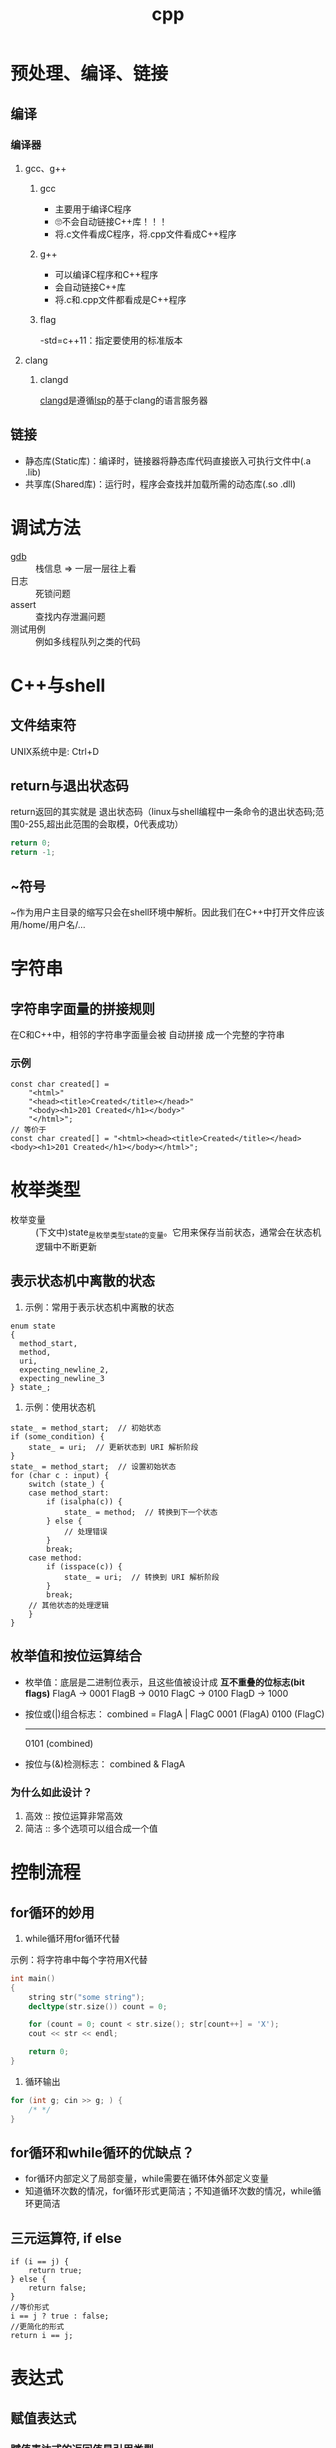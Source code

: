 :PROPERTIES:
:ID:       8ab4df56-e11f-42b8-87f8-4daa2fd045db
:END:
#+title: cpp
#+filetags: del

* 预处理、编译、链接
** 编译
*** 编译器
**** gcc、g++
***** gcc
- 主要用于编译C程序
- 🙄不会自动链接C++库！！！
- 将.c文件看成C程序，将.cpp文件看成C++程序
***** g++
- 可以编译C程序和C++程序
- 会自动链接C++库
- 将.c和.cpp文件都看成是C++程序
***** flag
-std=c++11：指定要使用的标准版本
**** clang
***** clangd
[[id:e3917c2a-f2a1-4b42-943e-40eae4ec11ed][clangd]]是遵循[[id:ef5b7883-d43b-4765-bdc9-daf62b50a036][lsp]]的基于clang的语言服务器
** 链接
- 静态库(Static库)：编译时，链接器将静态库代码直接嵌入可执行文件中(.a .lib)
- 共享库(Shared库)：运行时，程序会查找并加载所需的动态库(.so .dll)

* 调试方法
- [[id:8a46ff3c-7b8e-42e8-a6c9-bdaf55195c4a][gdb]] :: 栈信息 => 一层一层往上看
- 日志 :: 死锁问题
- assert :: 查找内存泄漏问题
- 测试用例 :: 例如多线程队列之类的代码

* C++与shell
** 文件结束符
UNIX系统中是: Ctrl+D
** return与退出状态码
return返回的其实就是 退出状态码（linux与shell编程中一条命令的退出状态码;范围0-255,超出此范围的会取模，0代表成功）
#+begin_src cpp
return 0;
return -1;
#+end_src
** ~符号
~作为用户主目录的缩写只会在shell环境中解析。因此我们在C++中打开文件应该用/home/用户名/...
* 字符串
** 字符串字面量的拼接规则
在C和C++中，相邻的字符串字面量会被 自动拼接 成一个完整的字符串
*** 示例
#+begin_src c++
const char created[] =
    "<html>"
    "<head><title>Created</title></head>"
    "<body><h1>201 Created</h1></body>"
    "</html>";
// 等价于
const char created[] = "<html><head><title>Created</title></head><body><h1>201 Created</h1></body></html>";
#+end_src
* 枚举类型
- 枚举变量 :: (下文中)state_是枚举类型state的变量。它用来保存当前状态，通常会在状态机逻辑中不断更新
** 表示状态机中离散的状态
1) 示例：常用于表示状态机中离散的状态
#+begin_src c++
enum state
{
  method_start,
  method,
  uri,
  expecting_newline_2,
  expecting_newline_3
} state_;
#+end_src
2) 示例：使用状态机
#+begin_src c++
state_ = method_start;  // 初始状态
if (some_condition) {
    state_ = uri;  // 更新状态到 URI 解析阶段
}
state_ = method_start;  // 设置初始状态
for (char c : input) {
    switch (state_) {
    case method_start:
        if (isalpha(c)) {
            state_ = method;  // 转换到下一个状态
        } else {
            // 处理错误
        }
        break;
    case method:
        if (isspace(c)) {
            state_ = uri;  // 转换到 URI 解析阶段
        }
        break;
    // 其他状态的处理逻辑
    }
}
#+end_src
** 枚举值和按位运算结合
- 枚举值：底层是二进制位表示，且这些值被设计成 *互不重叠的位标志(bit flags)*
  FlagA → 0001
  FlagB → 0010
  FlagC → 0100
  FlagD → 1000
- 按位或(|)组合标志：
  combined = FlagA | FlagC
  0001  (FlagA)
  0100  (FlagC)
  -------
  0101  (combined)
- 按位与(&)检测标志：
  combined & FlagA
  # 检查第0位是否为1，即是否设置了FlagA
*** 为什么如此设计？
1. 高效 :: 按位运算非常高效
2. 简洁 :: 多个选项可以组合成一个值
   # flags = FlagA | FlagC | FlagD

* 控制流程
** for循环的妙用
1. while循环用for循环代替
示例：将字符串中每个字符用X代替
#+begin_src cpp
int main()
{
    string str("some string");
    decltype(str.size()) count = 0;

    for (count = 0; count < str.size(); str[count++] = 'X');
    cout << str << endl;

    return 0;
}
#+end_src
2. 循环输出
#+begin_src cpp
for (int g; cin >> g; ) {
    /* */
}
#+end_src
** for循环和while循环的优缺点？
- for循环内部定义了局部变量，while需要在循环体外部定义变量
- 知道循环次数的情况，for循环形式更简洁；不知道循环次数的情况，while循环更简洁
** 三元运算符, if else
#+begin_src C++
if (i == j) {
    return true;
} else {
    return false;
}
//等价形式
i == j ? true : false;
//更简化的形式
return i == j;
#+end_src
* 表达式
** 赋值表达式
*** 赋值表达式的返回值是引用类型
#+begin_src cpp
int a = 3, b = 4;
decltype(a = b) d = a;
#+end_src
d的类型为int &；值为3。
*** 为什么赋值表达式有返回值？为了支持链式表达式
#+begin_src cpp
int a, b;
a = b = 1;
#+end_src
相当于是a = (b = 1)：将b=1的返回值赋给a
*** 为什么不返回值，而返回引用？为了提高效率
#+begin_src cpp
Obj a, b;
a = b = c;
#+end_src
- 若非引用，则b=c的结果是拷贝复制到返回值，再赋给a
- 若为引用，则返回值直接引用b=c的结果
** 逗号表达式
从左到右执行，抛弃左边的求值结果，返回右侧表达式的值
#+begin_src cpp
    i = (j++, j+100, 999+j); //i的结果为1010
    i = (j++, j+=100, 999+j); //i的结果为1110
#+end_src

* 数组
** 数组初始化
- 在函数内：
#+begin_src cpp
int arr[10]; //数组内的数默认初始化为未定义的
int arr2[10] = {}; //数组内的数初始化为0
#+end_src
** C风格字符串和C风格数组
- 🔥字符串字面量的本质
#+begin_src C++
"hello" //此字符串字面值的本质是const char[]或者说是const char *
list<const char *> ls = {"hello", "world"}; //因此这里只能用const char *，而不能用char *
#+end_src
- C风格字符串的两种等价形式
#+begin_src C++
char str[] = "hello"; //C风格字符串，以\0结尾
char *str = "hello"; //等价形式
{'h', 'e', 'l', 'l', 'o', '\0'} //在内存中的表现
#+end_src
*** 区别
- C风格字符串的长度是隐式的，由'\0'确定
- C风格数组长度是显示声明的，结尾非必须有'\0'
** 指向数组的指针可以用下标运算符访问元素
#+begin_src C++
int arr[10] = {1,2,3,4,5,6,7,8,9,0};
int *p = &arr[2];
int *p1 = arr; //等价于int *p1 = &arr[0];
cout << p[1] << endl; //4，等价于*(p+1)
cout << p1[1] << endl; //2
#+end_src
🤮根源在于：下标运算符返回的是引用
#+begin_src C++
int arr[10] = {1,2,3,4,5,6,7,8,9,0};
int &p = arr[3];
#+end_src
* 函数
** lambda的妙用
默认，lambda体中包含return之外的任何语句，则编译器默认lambda返回的是void；想要制定它返回的类型，需要尾置返回类型
- 示例：
#+begin_src cpp
int i = 3;
auto f = [&i](){
    if (i == 0) {
        return true;
    } else {
        return !(i--);
    }
};
while(!f()) {
    cout << i << endl;
}
#+end_src
* cpp实现伪闭包效果
** 使用场景
回调函数回调时，保持session不被析构，这样session才能处理回调函数
** 闭包对于变量生命周期的影响
闭包的一点理解：子函数用到了外部的局部变量A，那么子函数内A的生命周期就会延长
示例：子函数里的res生命周期延长，保持和外部函数DeferReturn()同步
#+begin_src go
func DeferReturn() (res int){
    defer func() {
         res++
         log.Println(res)
    }()
    return 0
}
#+end_src
** cpp中的实现
1. 利用智能指针被复制或使用引用计数加一的原理保证内存不被回收
2. bind操作可将值绑定在一个函数对象上生成新的函数对象。若智能指针以值传递的方式绑定到函数对象，那么智能指针的生命周期将和新生成的函数对象一致
   #+begin_src c++
   void CSession::HandleWrite(const boost::system::error_code& error, shared_ptr<CSession> _self_shared) {
    if (!error) {
        std::lock_guard<std::mutex> lock(_send_lock);
        _send_que.pop();
        if (!_send_que.empty()) {
            auto &msgnode = _send_que.front();
            boost::asio::async_write(_socket, boost::asio::buffer(msgnode->_data, msgnode->_max_len),
                std::bind(&CSession::HandleWrite, this, std::placeholders::_1, _self_shared));
        }
    }
    else {
        std::cout << "handle write failed, error is " << error.what() << endl;
        _server->ClearSession(_uuid);
    }
  }
   #+end_src
  上述示例中，_self_shared的生命周期与bind新生成的函数(回调函数)保持一致，也就是CSession和回调函数生命周期保持一致
** 使用伪闭包的注意事项
# Session和回调函数的生命周期保持一致 => 获取Session的指针 => 该指针在Session内部使用 => 不能使用两个智能指针共同管理Session => 引用计数不同步
- 错误示例 ::
  shared_ptr<CSession>(this)生成了新的智能指针，与其他管理this的智能指针引用计数不同步
  #+begin_src c++
  void CSession::Start(){
      memset(_data, 0, MAX_LENGTH);
      _socket.async_read_some(boost::asio::buffer(_data, MAX_LENGTH), std::bind(&CSession::HandleRead, this,
          std::placeholders::_1, std::placeholders::_2, shared_ptr<CSession>(this)));
  }
  #+end_src
- 正确示例 ::
  使用enable_shared_from_this和shared_from_this()共享与其他基于this的智能指针的引用计数
  #+begin_src c++
  void CSession::Start(){
      memset(_data, 0, MAX_LENGTH);
      _socket.async_read_some(boost::asio::buffer(_data, MAX_LENGTH), std::bind(&CSession::HandleRead, this,
          std::placeholders::_1, std::placeholders::_2, shared_from_this()));
  }
  #+end_src
